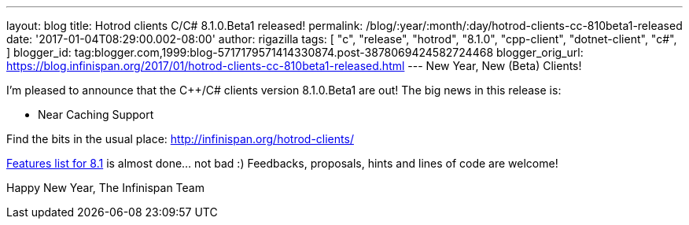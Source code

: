 ---
layout: blog
title: Hotrod clients C++/C# 8.1.0.Beta1 released!
permalink: /blog/:year/:month/:day/hotrod-clients-cc-810beta1-released
date: '2017-01-04T08:29:00.002-08:00'
author: rigazilla
tags: [ "c++",
"release",
"hotrod",
"8.1.0",
"cpp-client",
"dotnet-client",
"c#",
]
blogger_id: tag:blogger.com,1999:blog-5717179571414330874.post-3878069424582724468
blogger_orig_url: https://blog.infinispan.org/2017/01/hotrod-clients-cc-810beta1-released.html
---
New Year, New (Beta) Clients!

I'm pleased to announce that the C++/C# clients version 8.1.0.Beta1 are
out!
The big news in this release is:


* Near Caching Support


Find the bits in the usual place:
http://infinispan.org/hotrod-clients/

https://issues.jboss.org/browse/HRCPP-289[Features list for 8.1] is
almost done... not bad :)
Feedbacks, proposals, hints and lines of code are welcome!

Happy New Year,
The Infinispan Team
